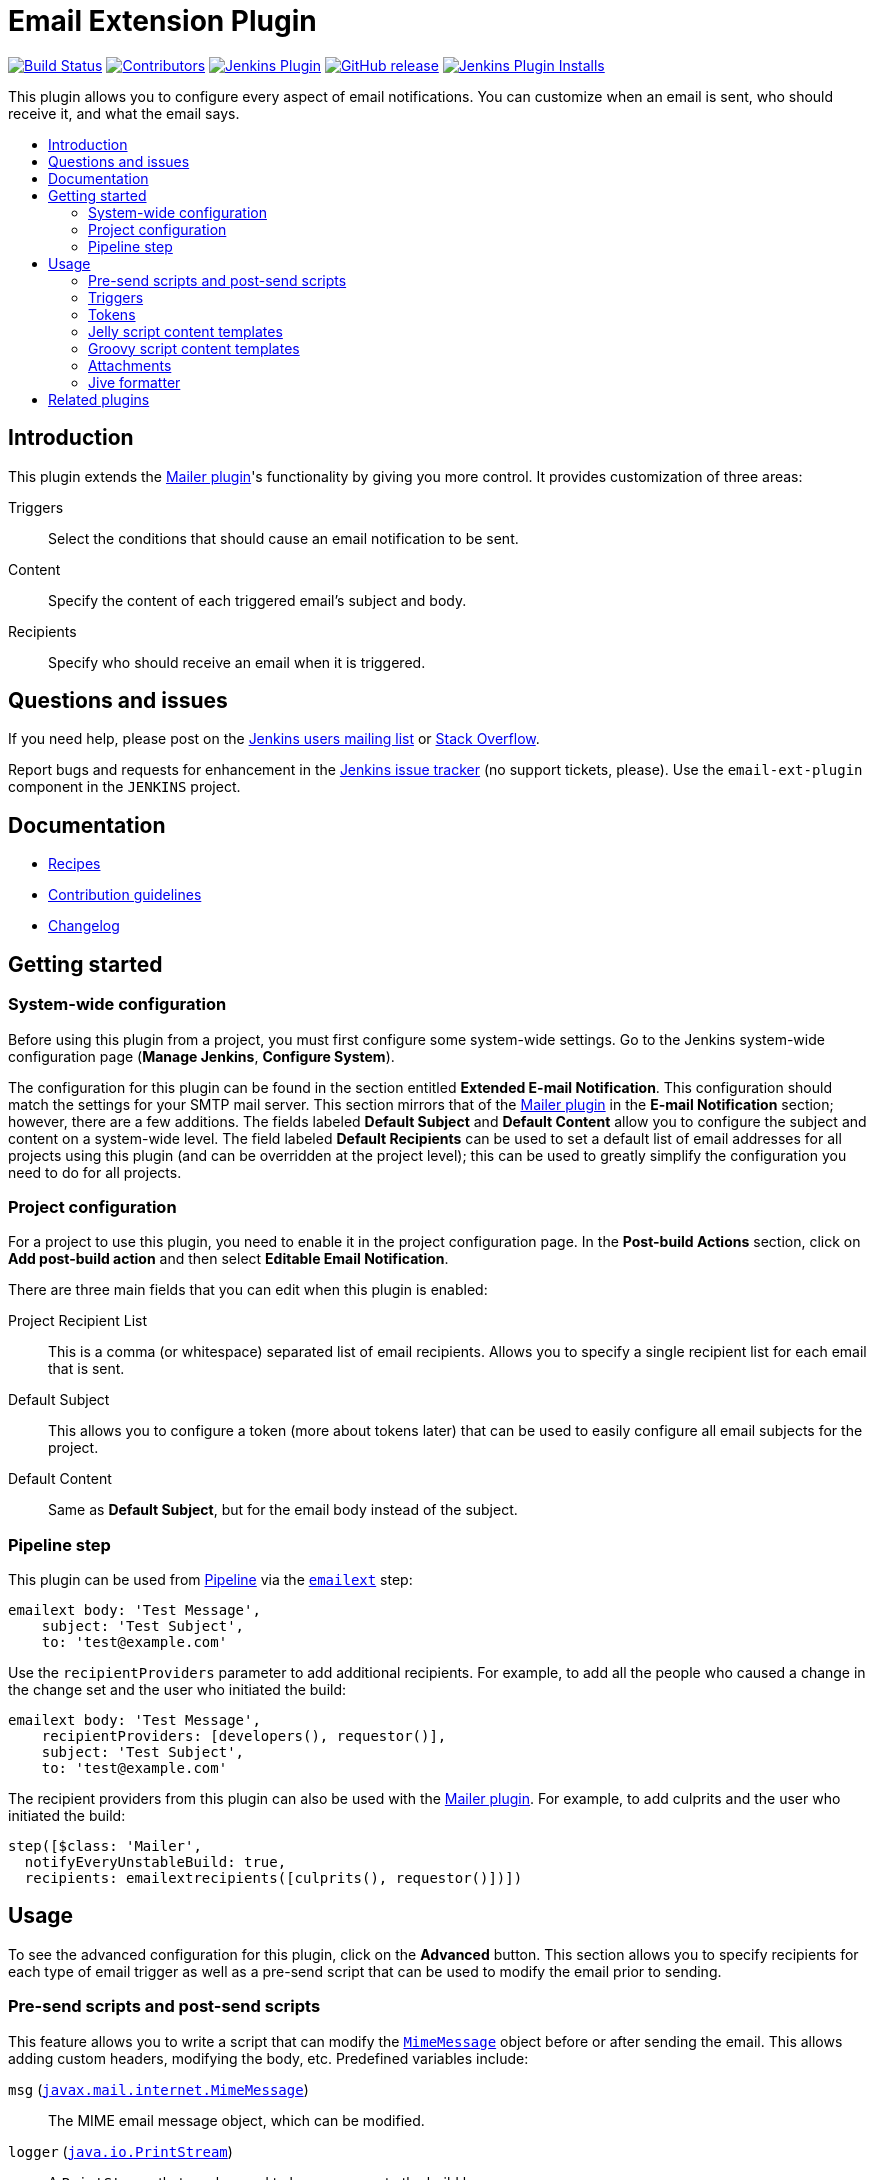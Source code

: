 [[email-ext-plugin]]
= Email Extension Plugin
:toc: macro
:toc-title:
ifdef::env-github[]
:tip-caption: :bulb:
:note-caption: :information_source:
:important-caption: :heavy_exclamation_mark:
:caution-caption: :fire:
:warning-caption: :warning:
endif::[]

https://ci.jenkins.io/job/Plugins/job/email-ext-plugin/job/master/[image:https://ci.jenkins.io/job/Plugins/job/email-ext-plugin/job/master/badge/icon[Build Status]]
https://github.com/jenkinsci/email-ext-plugin/graphs/contributors[image:https://img.shields.io/github/contributors/jenkinsci/email-ext-plugin.svg[Contributors]]
https://plugins.jenkins.io/email-ext[image:https://img.shields.io/jenkins/plugin/v/email-ext.svg[Jenkins Plugin]]
https://github.com/jenkinsci/email-ext-plugin/releases/latest[image:https://img.shields.io/github/release/jenkinsci/email-ext-plugin.svg?label=changelog[GitHub release]]
https://plugins.jenkins.io/email-ext[image:https://img.shields.io/jenkins/plugin/i/email-ext.svg?color=blue[Jenkins Plugin Installs]]

This plugin allows you to configure every aspect of email notifications.
You can customize when an email is sent, who should receive it, and what the email says.

toc::[]

== Introduction

This plugin extends the https://plugins.jenkins.io/mailer/[Mailer plugin]'s functionality by giving you more control.
It provides customization of three areas:

Triggers:: Select the conditions that should cause an email notification to be sent.
Content:: Specify the content of each triggered email's subject and body.
Recipients:: Specify who should receive an email when it is triggered.

== Questions and issues

If you need help, please post on the https://jenkins.io/mailing-lists/[Jenkins users mailing list] or https://stackoverflow.com/questions/tagged/email-ext[Stack Overflow].

Report bugs and requests for enhancement in the https://issues.jenkins.io/[Jenkins issue tracker] (no support tickets, please).
Use the `email-ext-plugin` component in the `JENKINS` project.

== Documentation

* xref:docs/recipes.adoc[Recipes]
* https://github.com/jenkinsci/.github/blob/master/CONTRIBUTING.md[Contribution guidelines]
* xref:CHANGELOG.adoc[Changelog]

== Getting started

=== System-wide configuration

Before using this plugin from a project, you must first configure some system-wide settings.
Go to the Jenkins system-wide configuration page (*Manage Jenkins*, *Configure System*).

The configuration for this plugin can be found in the section entitled *Extended E-mail Notification*.
This configuration should match the settings for your SMTP mail server.
This section mirrors that of the https://plugins.jenkins.io/mailer/[Mailer plugin] in the *E-mail Notification* section; however, there are a few additions.
The fields labeled *Default Subject* and *Default Content* allow you to configure the subject and content on a system-wide level.
The field labeled *Default Recipients* can be used to set a default list of email addresses for all projects using this plugin (and can be overridden at the project level); this can be used to greatly simplify the configuration you need to do for all projects.

=== Project configuration

For a project to use this plugin, you need to enable it in the project configuration page.
In the *Post-build Actions* section, click on *Add post-build action* and then select *Editable Email Notification*.

There are three main fields that you can edit when this plugin is enabled:

Project Recipient List:: This is a comma (or whitespace) separated list of email recipients. Allows you to specify a single recipient list for each email that is sent.
Default Subject:: This allows you to configure a token (more about tokens later) that can be used to easily configure all email subjects for the project.
Default Content:: Same as *Default Subject*, but for the email body instead of the subject.

=== Pipeline step

This plugin can be used from https://www.jenkins.io/doc/book/pipeline/[Pipeline] via the https://jenkins.io/doc/pipeline/steps/email-ext/[`emailext`] step:

[source,groovy]
----
emailext body: 'Test Message',
    subject: 'Test Subject',
    to: 'test@example.com'
----

Use the `recipientProviders` parameter to add additional recipients.
For example, to add all the people who caused a change in the change set and the user who initiated the build:

[source,groovy]
----
emailext body: 'Test Message',
    recipientProviders: [developers(), requestor()],
    subject: 'Test Subject',
    to: 'test@example.com'
----

The recipient providers from this plugin can also be used with the https://plugins.jenkins.io/mailer/[Mailer plugin].
For example, to add culprits and the user who initiated the build:

[source,groovy]
----
step([$class: 'Mailer',
  notifyEveryUnstableBuild: true,
  recipients: emailextrecipients([culprits(), requestor()])])
----

== Usage

To see the advanced configuration for this plugin, click on the *Advanced* button.
This section allows you to specify recipients for each type of email trigger as well as a pre-send script that can be used to modify the email prior to sending.

=== Pre-send scripts and post-send scripts

This feature allows you to write a script that can modify the https://docs.oracle.com/javaee/7/api/javax/mail/internet/MimeMessage.html[`MimeMessage`] object before or after sending the email.
This allows adding custom headers, modifying the body, etc.
Predefined variables include:

`msg` (https://docs.oracle.com/javaee/7/api/javax/mail/internet/MimeMessage.html[`javax.mail.internet.MimeMessage`]):: The MIME email message object, which can be modified.
`logger` (https://docs.oracle.com/javase/8/docs/api/java/io/PrintStream.html[`java.io.PrintStream`]):: A `PrintStream` that can be used to log messages to the build log.
`build` (https://javadoc.jenkins.io/hudson/model/AbstractBuild.html[`hudson.model.AbstractBuild`]):: The build this message belongs to (only use with Freestyle projects).
`run` (https://javadoc.jenkins.io/hudson/model/Run.html[`hudson.model.Run`]):: The build this message belongs to (may be used with Freestyle projects or Pipeline).
`cancel` (boolean):: When set to true, cancels the sending of the email.

=== Triggers

By default, the only trigger configured is the *Failure - Any* trigger.
To add more triggers, select one from the drop-down and it will be added to the list.
To see what conditions must be met for this plugin to send an email, click on the "?" (question mark) next to the trigger.

==== Extended Email Publisher Triggers

The following triggers are available as part of the Extended Email Publisher plugin, other plugins can provide triggers as well through the extension point defined in the Extended Email Publisher:

Aborted:: An email will be sent if the build status is "Aborted". A build is aborted via the UI or API, but normally requires some sort of user intervention to occur. An aborted build is stopped during its execution.
Always:: Always triggers an email after the build, regardless of the status of the build.
Before Build:: An email will be sent when the build begins, but after SCM polling has completed.
Failure -> Unstable (Test Failures):: An email will be sent any time the build goes from failing (compilation or build step failures), to unstable (unit test failures). This basically means that all the builds steps were successful, but there are still tests failing.
Failure - Any:: An email will be sent any time the build fails.  If the "Failure - Still" trigger is configured, and the previous build status was "Failure", then the "Failure - Still" trigger will send an email instead.
Failure - 1st:: An email will be sent when the build status changes from "Success" to "Failure".
Failure - 2nd:: An email will be sent when the build fails twice in a row after a successful build.
Failure - Still:: An email will be sent if the build status is "Failure" for two or more builds in a row.
Failure - X:: An email will be sent when the build fails X times in a row after a successful build
Fixed:: An email will be sent when the build status changes from "Failure" or "Unstable" to "Success".
Not Built:: An email will be sent if the build status is "Not Built". This status code is used in a multi-stage build (like maven2) where a problem in earlier stage prevented later stages from building.
Script - After Build:: Allows the user to define a script that is executed to determine if an email should be sent *AFTER* the build occurs. The last line of the script should resolve to true to send an email, or false to not send an email. See <<script_trigger_options>> below for parameters available to the script.
Script - Before Build:: Allows the user to define a script that is executed to determine if an email should be sent *BEFORE* the build occurs. The last line of the script should resolve to true to send an email, or false to not send an email. See <<script_trigger_options>> below for parameters available to the script.
Status Changed:: An email will be sent if the build status changes.
Success::  An email will be sent if the build status is "Successful". If the "Fixed" trigger is configured, and the previous build status was "Failure" or "Unstable", then the "Fixed" trigger will send an email instead.
Test Improvement:: An email will be sent any time there is an improvement. A build is considered to have improved whenever it has fewer test failures than the previous build. If the current failure count went to 0 (no more test failures) this trigger will NOT send an email.
Test Regression:: An email will be sent any time there is a regression. A build is considered to regress whenever it has more failures than the previous build, or if there are new tests that failed.
Unstable (Test Failures)::  An email will be sent any time the build is unstable. A build is unstable if there are test failures, but all the build steps completed successfully. If the "Unstable - Still" trigger is configured, and the previous build status was "Unstable", then the "Unstable - Still" trigger will send an email instead.
Unstable (Test Failures) - 1st:: An email will be sent when the build status changes from anything to "Unstable".
Unstable (Test Failures) - Still:: An email will be sent if the build status is "Unstable" for two or more builds in a row. A build is unstable if there are test failures, but all the build steps completed successfully.
Unstable (Test Failures)/Failure -> Success:: An email will be sent when the build status changes from "Failure" or "Unstable" to "Success". Intermediate "Aborted" builds are ignored.

==== Common Trigger Options

Once you have added a trigger, you have several common options (there may be additional options available depending on the trigger implementation):

Recipient List:: Add this recipient provider if you would like to have the email sent to the *Project Recipient List* configured above.
Developers:: Add this recipient provider to send the email to anyone who checked in code for the last build. This plugin will generate an email address based on the committer's ID and an appended *Default user e-mail suffix* from the *Extended E-mail Notification section* of the *Configure System* page. For example, if a change was committed by someone with an ID of `first.last`, and the default user e-mail suffix is `@example.com`, then an email will be sent to `first.last@example.com`.
Requestor:: Add this recipient provider to send an email to the user who initiated the build (if initiated by a user manually).
Include Culprits:: If this recipient provider _and_ the *Developers* recipient provider are added, emails will include everyone who committed since the last successful build.
Previous:: Add this recipient provider to send an email to the the culprits, requestor and developers of the previous build(s).
Advanced:: Configure properties at a per-trigger level:
 Recipient List::: A comma (or whitespace) separated list of email address that should receive this email if it is triggered. This list is appended to the *Project Recipient List* described above.
 Subject::: Specify the subject line of the selected email.
 Content::: Specify the body of the selected email.

==== Script Trigger Options [[script_trigger_options]]

You can also add *Script - After Build* or *Script - Before Build* triggers to a project to use Groovy scripts to define before or after the build whether or not the email will be sent.
The script is defined in the *Groovy Script* section of the trigger.
There are four objects added to the model for the script to use to interact with the build:

`out` (https://docs.oracle.com/javase/8/docs/api/java/io/PrintStream.html[`java.io.PrintStream`]):: A `PrintStream` that can be used to log messages to the build log.
`build` (https://javadoc.jenkins.io/hudson/model/AbstractBuild.html[`hudson.model.AbstractBuild`]):: This is the current build, usually a subclass of `AbstractBuild`.
`project` (https://javadoc.jenkins.io/hudson/model/AbstractProject.html[`hudson.model.AbstractProject`]):: The project object that the current build was started from, usually a subclass of `AbstractProject`.
`rooturl` (https://docs.oracle.com/javase/8/docs/api/java/lang/String.html[`String`]):: The Jenkins instance root URL, useful for links.

The last line in the script should resolve to a boolean (`true` or `false`):

.Script - Before Build:
[source,groovy]
----
// this could be used to notify people that a new build is happening
build.previousBuild.result.toString().equals('FAILURE')
----

.Script - After Build:
[source,groovy]
----
// only send am email if the build failed and 'mickeymouse' had a commit
build.result.toString().equals('FAILURE') && build.hasParticipant(User.get('mickeymouse'))
----

[source,groovy]
----
// only send an email if the word {{ERROR}} is found in build logs
build.logFile.text.readLines().any { it =~ /.*ERROR.*/ }
----

=== Tokens

This plugin uses *tokens* to allow dynamic data to be inserted into recipient list, subject line, or body.
A *token* is a string that starts with a `$` (dollar sign) and is terminated by whitespace.
When an email is triggered, a token in the subject or content fields will be replaced dynamically by the actual value that it represents.
Also, the value of a token can contain other tokens that will themselves be replaced by actual content.
For instance, the `$DEFAULT_SUBJECT` token is replaced by the text (and other tokens) that is in the *Default Subject* field from the *Extended E-mail Notification* section of the *Configure System* page.
Similarly, the `$PROJECT_DEFAULT_SUBJECT` token will be replaced by the value of the *Default Subject* field from the project configuration page.

This plugin sets the email content fields with default values when you enable it for your project.
The *Default Subject* and *Default Content* fields on the project configuration page default to `$DEFAULT_SUBJECT` and `$DEFAULT_CONTENT` (respectively), delegating to the the system-wide configuration from the *Extended E-mail Notification* section of the *Configure System* page.
Similarly, the per-trigger content fields default to `$PROJECT_DEFAULT_SUBJECT` and `$PROJECT_DEFAULT_CONTENT`, delegating to the project's configuration.
Since the value of a token can contain other tokens, this provides different points of configuration that can allow you to quickly make changes at the broadest level (all projects), the narrowest level (individual emails), and in-between (individual projects).

To see a list of all available email tokens and what they display, click on the "?" (question mark) associated with the *Content Token Reference* in the *Editable Email Notification* section of the project configuration page.

As of version 2.22, this plugin also supports tokens provided by the https://plugins.jenkins.io/token-macro/[Token Macro plugin].
You can see the available *Token Macro Plugin Tokens* below the *Extended Email Publisher Specific Tokens* when you click on the "?" (question mark) associated with the *Content Token Reference* in the *Editable Email Notification* section of the project configuration page.

=== Jelly script content templates

image::docs/images/html.jpg[]

image::docs/images/txt.jpg[]

New to version 2.9 is the ability to use Jelly scripts.
Jelly scripts are powerful in that you can hook into the Jenkins API to get any information you want or need.
Two Jelly scripts are packaged with this plugin, and it is also possible to write your own.

There are two default Jelly scripts available out of the box; one is designed for HTML emails, and the other is designed for text emails.
See the screenshots below for what these templates look like.
You can specify which script you want by using the `template` argument.
The usage for each type of script is as follows:

Text-only Jelly script:: `${JELLY_SCRIPT,template="text"}`
HTML Jelly script:: `${JELLY_SCRIPT,template="html"}`

You can also write your own Jelly scripts.
The Jelly scripts are particularly powerful since they provide a hook into the Jenkins API, including https://javadoc.jenkins.io/hudson/model/AbstractBuild.html[`hudson.model.AbstractBuild`] and https://javadoc.jenkins.io/hudson/model/AbstractProject.html[`hudson.model.AbstractProject`].
For an example on how to do this, take a look at the existing https://github.com/jenkinsci/email-ext-plugin/blob/master/src/main/resources/hudson/plugins/emailext/templates/html.jelly[`html`] and https://github.com/jenkinsci/email-ext-plugin/blob/master/src/main/resources/hudson/plugins/emailext/templates/text.jelly[`text`] scripts.

Using custom Jelly scripts (those not packaged with this plugin) requires the cooperation of your Jenkins administrator.
The steps are relatively simple:

. Create the Jelly script template. The name of the script should be `<name>.jelly`.
+
IMPORTANT: It is important that the name ends in `.jelly`.
. Have your Jenkins administrator place the script inside `${JENKINS_HOME}/email-templates/`.
. Use the `$JELLY_SCRIPT` token with the `template` parameter equal to your script filename without the `.jelly` extension. For example, if the script filename is `foobar.jelly`, the email content would be `${JELLY_SCRIPT,template="foobar"}`.

[TIP]
====
* You can get the object of other plugin actions by querying build actions, for example:
+
[source,groovy]
----
${it.getAction('hudson.plugins.fitnesse.FitnesseResultsAction')}
----
* Then you need to know what functions are allowed by this action object and traverse through the result.
====

=== Groovy script content templates

New to version 2.15 is the ability to use Groovy scripts.
Scripts are powerful in that you can hook into the Jenkins API to get any information you want or need.
There are two scripts with corresponding templates packaged with this plugin, and it is also possible to write your own.

There are two default scripts and templates available out of the box; one is designed for HTML emails and the other is design for text emails.
You can specify which script you want by using the `script` argument; you can also leave the default script and specify a different template file using the `template` argument.
Furthermore, you can also include a script that does some initialization using the `init` argument.
The usage for each type of script is as follows:

Text-only Groovy script:: `${SCRIPT, template="groovy-text.template"}`
HTML Groovy script:: `${SCRIPT, template="groovy-html.template"}`

You can also write your own scripts and templates.
The scripts are particularly powerful since they provide a hook into the Jenkins API, including https://javadoc.jenkins.io/hudson/model/AbstractBuild.html[`hudson.model.AbstractBuild`] and https://javadoc.jenkins.io/hudson/model/AbstractProject.html[`hudson.model.AbstractProject`].
For an example on how to do this, take a look at the existing https://github.com/jenkinsci/email-ext-plugin/blob/master/src/main/resources/hudson/plugins/emailext/templates/groovy-html.template[`html`] and https://github.com/jenkinsci/email-ext-plugin/blob/master/src/main/resources/hudson/plugins/emailext/templates/groovy-text.template[`text`] scripts.

Using custom scripts (those not packaged with this plugin) requires the cooperation of your Jenkins administrator.
The steps are relatively simple:

. Create the Groovy script template. The name of the script ends in the standard extension for the language (i.e., `.groovy`). The template can be named anything.
. Have your Jenkins administrator place the script inside `${JENKINS_HOME}/email-templates/`.
. Use the `$SCRIPT` token with the template parameter equal to your template filename, or in addition the script parameter equal to the custom script name. For example, if the template filename is `foobar.template`, the email content would be `${SCRIPT, template="foobar.template"}`.

Refer to the following examples for doing various things with the built-in Groovy templates:

* link:/docs/templates/jenkins-matrix-email-html.template[`jenkins-matrix-email-html.template`]
* link:/docs/templates/jenkins-generic-matrix-email-html.template[`jenkins-generic-matrix-email-html.template`]

=== Attachments

New to version 2.15 is the ability to add attachments using https://ant.apache.org/manual/Types/fileset.html[the Ant pattern matching syntax] used in many places in Jenkins.
You can set a maximum total attachment size in the *Extended E-mail Notification* section of the *Configure System* page; otherwise, it will be unlimited.

=== Jive formatter

link:/docs/templates/jive-formatter.groovy[`jive-formatter.groovy`] contains methods for easy and convenient formatting of emails being sent from Jenkins to Jive.
It should be called from the *Pre-send Script* area.

CAUTION: Jive does not appear to  support text with multiple formats, so only call one formatting method per block of text.

Either `formatLine` or `formatText` can and should be called on every line of text that will be sent to the Jive system prior to calling formatting methods like color or size.
Please test on your own instances of Jive and add functionality as you find it!

The following lines should be added to the *Pre-send Script* area prior to attempting to invoke any functions:

[source,groovy]
----
File sourceFile = new File("/your/preferred/path/jive-formatter.groovy");
Class groovyClass = new GroovyClassLoader(getClass().getClassLoader()).parseClass(sourceFile);
GroovyObject jiveFormatter = (GroovyObject) groovyClass.newInstance();
----

== Related plugins

* https://plugins.jenkins.io/email-ext-recipients-column/[Email Ext Recipients Column plugin]
* https://plugins.jenkins.io/job-direct-mail/[Job Direct Mail plugin]
* https://plugins.jenkins.io/pom2config/[pom2config plugin]
* https://plugins.jenkins.io/github-pullrequest/[GitHub Integration plugin]
* https://plugins.jenkins.io/emailext-template/[Email-ext Template plugin]
* https://plugins.jenkins.io/configurationslicing/[Configuration Slicing plugin]
* https://plugins.jenkins.io/view-job-filters/[View Job Filters plugin]
* https://plugins.jenkins.io/run-condition-extras/[Run Condition Extras plugin]
